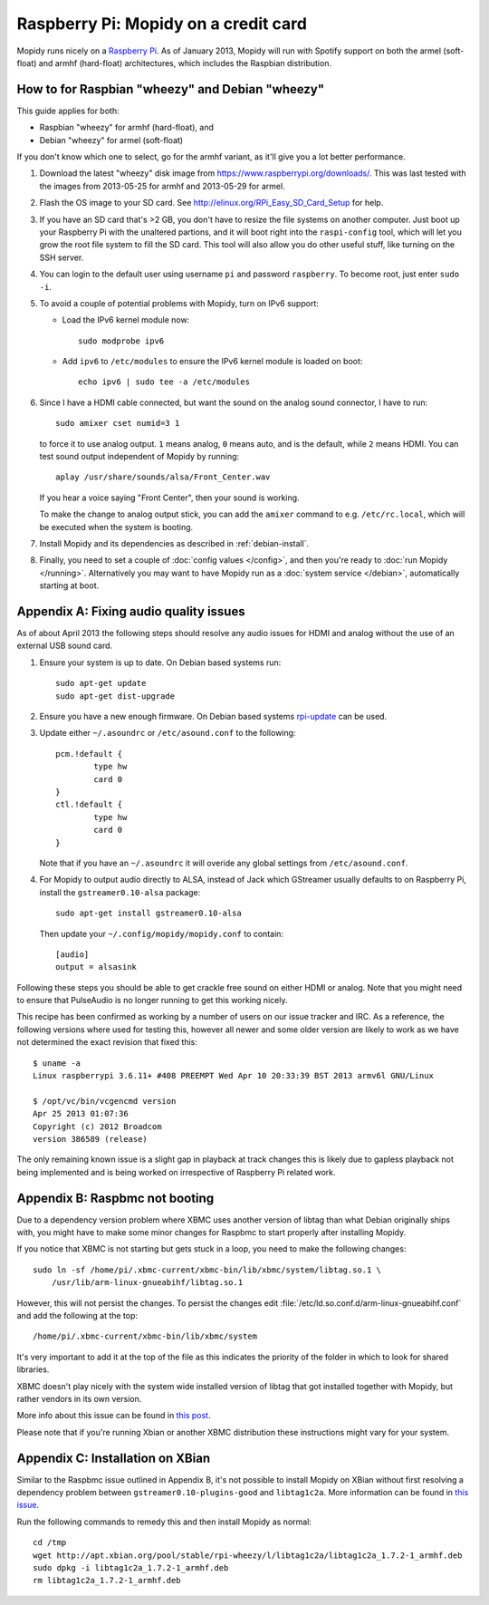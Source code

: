 .. _raspberrypi-installation:

*************************************
Raspberry Pi: Mopidy on a credit card
*************************************

Mopidy runs nicely on a `Raspberry Pi <https://www.raspberrypi.org/>`_. As of
January 2013, Mopidy will run with Spotify support on both the armel
(soft-float) and armhf (hard-float) architectures, which includes the Raspbian
distribution.

.. image:: raspberry-pi-by-jwrodgers.jpg
    :width: 640
    :height: 427


.. _raspi-wheezy:

How to for Raspbian "wheezy" and Debian "wheezy"
================================================

This guide applies for both:

- Raspbian "wheezy" for armhf (hard-float), and
- Debian "wheezy" for armel (soft-float)

If you don't know which one to select, go for the armhf variant, as it'll give
you a lot better performance.

#. Download the latest "wheezy" disk image from
   https://www.raspberrypi.org/downloads/. This was last tested with the images
   from 2013-05-25 for armhf and 2013-05-29 for armel.

#. Flash the OS image to your SD card. See
   http://elinux.org/RPi_Easy_SD_Card_Setup for help.

#. If you have an SD card that's >2 GB, you don't have to resize the file
   systems on another computer. Just boot up your Raspberry Pi with the
   unaltered partions, and it will boot right into the ``raspi-config`` tool,
   which will let you grow the root file system to fill the SD card. This tool
   will also allow you do other useful stuff, like turning on the SSH server.

#. You can login to the default user using username ``pi`` and password
   ``raspberry``. To become root, just enter ``sudo -i``.

#. To avoid a couple of potential problems with Mopidy, turn on IPv6 support:

   - Load the IPv6 kernel module now::

         sudo modprobe ipv6

   - Add ``ipv6`` to ``/etc/modules`` to ensure the IPv6 kernel module is
     loaded on boot::

         echo ipv6 | sudo tee -a /etc/modules

#. Since I have a HDMI cable connected, but want the sound on the analog sound
   connector, I have to run::

       sudo amixer cset numid=3 1

   to force it to use analog output. ``1`` means analog, ``0`` means auto, and
   is the default, while ``2`` means HDMI. You can test sound output
   independent of Mopidy by running::

       aplay /usr/share/sounds/alsa/Front_Center.wav

   If you hear a voice saying "Front Center", then your sound is working.

   To make the change to analog output stick, you can add the ``amixer``
   command to e.g. ``/etc/rc.local``, which will be executed when the system is
   booting.

#. Install Mopidy and its dependencies as described in :ref:`debian-install`.

#. Finally, you need to set a couple of :doc:`config values </config>`, and
   then you're ready to :doc:`run Mopidy </running>`. Alternatively you may
   want to have Mopidy run as a :doc:`system service </debian>`, automatically
   starting at boot.


Appendix A: Fixing audio quality issues
=======================================

As of about April 2013 the following steps should resolve any audio
issues for HDMI and analog without the use of an external USB sound
card.

#. Ensure your system is up to date. On Debian based systems run::

      sudo apt-get update
      sudo apt-get dist-upgrade

#. Ensure you have a new enough firmware. On Debian based systems
   `rpi-update <https://github.com/Hexxeh/rpi-update>`_
   can be used.

#. Update either ``~/.asoundrc`` or ``/etc/asound.conf`` to the
   following::

       pcm.!default {
               type hw
               card 0
       }
       ctl.!default {
               type hw
               card 0
       }

   Note that if you have an ``~/.asoundrc`` it will overide any global
   settings from ``/etc/asound.conf``.

#. For Mopidy to output audio directly to ALSA, instead of Jack which
   GStreamer usually defaults to on Raspberry Pi, install the
   ``gstreamer0.10-alsa`` package::

       sudo apt-get install gstreamer0.10-alsa

   Then update your ``~/.config/mopidy/mopidy.conf`` to contain::

       [audio]
       output = alsasink

Following these steps you should be able to get crackle free sound on either
HDMI or analog. Note that you might need to ensure that PulseAudio is no longer
running to get this working nicely.

This recipe has been confirmed as working by a number of users on our issue
tracker and IRC. As a reference, the following versions where used for testing
this, however all newer and some older version are likely to work as we have
not determined the exact revision that fixed this::

    $ uname -a
    Linux raspberrypi 3.6.11+ #408 PREEMPT Wed Apr 10 20:33:39 BST 2013 armv6l GNU/Linux

    $ /opt/vc/bin/vcgencmd version
    Apr 25 2013 01:07:36
    Copyright (c) 2012 Broadcom
    version 386589 (release)

The only remaining known issue is a slight gap in playback at track changes
this is likely due to gapless playback not being implemented and is being
worked on irrespective of Raspberry Pi related work.


Appendix B: Raspbmc not booting
===============================

Due to a dependency version problem where XBMC uses another version of libtag
than what Debian originally ships with, you might have to make some minor
changes for Raspbmc to start properly after installing Mopidy.

If you notice that XBMC is not starting but gets stuck in a loop,
you need to make the following changes::

    sudo ln -sf /home/pi/.xbmc-current/xbmc-bin/lib/xbmc/system/libtag.so.1 \
        /usr/lib/arm-linux-gnueabihf/libtag.so.1

However, this will not persist the changes.  To persist the changes edit
:file:`/etc/ld.so.conf.d/arm-linux-gnueabihf.conf` and add the following at the
top::

    /home/pi/.xbmc-current/xbmc-bin/lib/xbmc/system

It's very important to add it at the top of the file as this indicates the
priority of the folder in which to look for shared libraries.

XBMC doesn't play nicely with the system wide installed version of libtag that
got installed together with Mopidy, but rather vendors in its own version.

More info about this issue can be found in `this post
<http://geeks.noeit.com/xbmc-library-dependency-error/>`_.

Please note that if you're running Xbian or another XBMC distribution these
instructions might vary for your system.


Appendix C: Installation on XBian
=================================

Similar to the Raspbmc issue outlined in Appendix B, it's not possible to 
install Mopidy on XBian without first resolving a dependency problem between 
``gstreamer0.10-plugins-good`` and ``libtag1c2a``. More information can be
found in `this issue
<https://github.com/xbianonpi/xbian/issues/378#issuecomment-37723392>`_.

Run the following commands to remedy this and then install Mopidy as normal::

    cd /tmp
    wget http://apt.xbian.org/pool/stable/rpi-wheezy/l/libtag1c2a/libtag1c2a_1.7.2-1_armhf.deb
    sudo dpkg -i libtag1c2a_1.7.2-1_armhf.deb
    rm libtag1c2a_1.7.2-1_armhf.deb
